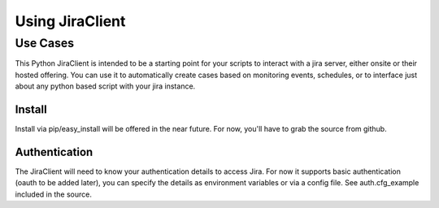 Using JiraClient
****************


Use Cases
-----------
This Python JiraClient is intended to be a starting point for your scripts to interact with a jira server, either onsite or their hosted offering. You can use it to automatically create cases based on monitoring events, schedules, 
or to interface just about any python based script with your jira instance. 


Install
^^^^^^^^

Install via pip/easy_install will be offered in the near future. For now, you'll have to grab the source from github. 


Authentication
^^^^^^^^^^^^^^^

The JiraClient will need to know your authentication details to access Jira. For now it supports basic authentication (oauth to be added later), you can specify the details as environment variables or via a config file. See auth.cfg_example included in the source. 


